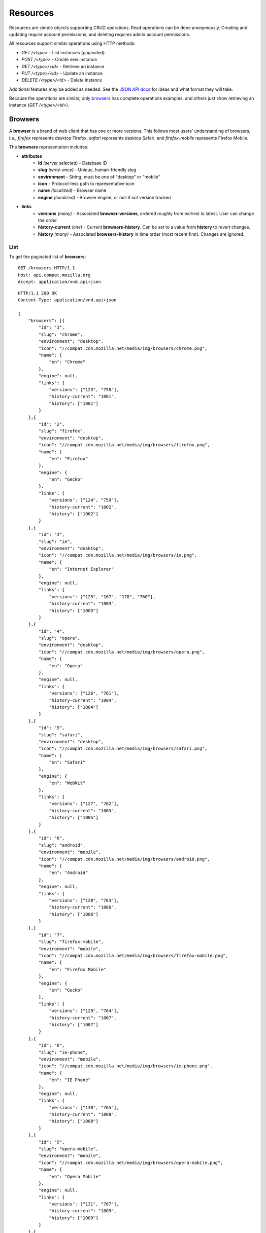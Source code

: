 Resources
=========

Resources are simple objects supporting CRUD operations.  Read operations
can be done anonymously.  Creating and updating require account permissions,
and deleting requires admin account permissions.

All resources support similar operations using HTTP methods:

* `GET /<type>` - List instances (paginated)
* `POST /<type>` - Create new instance
* `GET /<type>/<id>` - Retrieve an instance
* `PUT /<type>/<id>` - Update an instance
* `DELETE /<type>/<id>` - Delete instance

Additional features may be added as needed.  See the `JSON API docs`_
for ideas and what format they will take.

.. _`JSON API docs`: http://jsonapi.org/format/

Because the operations are similar, only browsers_ has complete operations
examples, and others just show retrieving an instance (`GET /<type>/<id>`).

Browsers
--------

A **browser** is a brand of web client that has one or more versions.  This
follows most users' understanding of browsers, i.e., `firefox` represents
desktop Firefox, `safari` represents desktop Safari, and `firefox-mobile`
represents Firefox Mobile.

The **browsers** representation includes:

* **attributes**
    - **id** *(server selected)* - Database ID
    - **slug** *(write-once)* - Unique, human-friendly slug
    - **environment** - String, must be one of "desktop" or "mobile"
    - **icon** - Protocol-less path to representative icon
    - **name** *(localized)* - Browser name
    - **engine** *(localized)* - Browser engine, or null if not version tracked
* **links**
    - **versions** *(many)* - Associated **browser-versions**, ordered roughly
      from earliest to latest.  User can change the order.
    - **history-current** *(one)* - Current **browsers-history**.  Can be
      set to a value from **history** to revert changes.
    - **history** *(many)* - Associated **browsers-history** in time order
      (most recent first). Changes are ignored.

List
****

To get the paginated list of **browsers**:

.. highlight::http

::

    GET /browsers HTTP/1.1
    Host: api.compat.mozilla.org
    Accept: application/vnd.api+json


::

    HTTP/1.1 200 OK
    Content-Type: application/vnd.api+json

    {
        "browsers": [{
            "id": "1",
            "slug": "chrome",
            "environment": "desktop",
            "icon": "//compat.cdn.mozilla.net/media/img/browsers/chrome.png",
            "name": {
                "en": "Chrome"
            },
            "engine": null,
            "links": {
                "versions": ["123", "758"],
                "history-current": "1001",
                "history": ["1001"]
            }
        },{
            "id": "2",
            "slug": "firefox",
            "environment": "desktop",
            "icon": "//compat.cdn.mozilla.net/media/img/browsers/firefox.png",
            "name": {
                "en": "Firefox"
            },
            "engine": {
                "en": "Gecko"
            },
            "links": {
                "versions": ["124", "759"],
                "history-current": "1002",
                "history": ["1002"]
            }
        },{
            "id": "3",
            "slug": "ie",
            "environment": "desktop",
            "icon": "//compat.cdn.mozilla.net/media/img/browsers/ie.png",
            "name": {
                "en": "Internet Explorer"
            },
            "engine": null,
            "links": {
                "versions": ["125", "167", "178", "760"],
                "history-current": "1003",
                "history": ["1003"]
            }
        },{
            "id": "4",
            "slug": "opera",
            "environment": "desktop",
            "icon": "//compat.cdn.mozilla.net/media/img/browsers/opera.png",
            "name": {
                "en": "Opera"
            },
            "engine": null,
            "links": {
                "versions": ["126", "761"],
                "history-current": "1004",
                "history": ["1004"]
            }
        },{
            "id": "5",
            "slug": "safari",
            "environment": "desktop",
            "icon": "//compat.cdn.mozilla.net/media/img/browsers/safari.png",
            "name": {
                "en": "Safari"
            },
            "engine": {
                "en": "Webkit"
            },
            "links": {
                "versions": ["127", "762"],
                "history-current": "1005",
                "history": ["1005"]
            }
        },{
            "id": "6",
            "slug": "android",
            "environment": "mobile",
            "icon": "//compat.cdn.mozilla.net/media/img/browsers/android.png",
            "name": {
                "en": "Android"
            },
            "engine": null,
            "links": {
                "versions": ["128", "763"],
                "history-current": "1006",
                "history": ["1006"]
            }
        },{
            "id": "7",
            "slug": "firefox-mobile",
            "environment": "mobile",
            "icon": "//compat.cdn.mozilla.net/media/img/browsers/firefox-mobile.png",
            "name": {
                "en": "Firefox Mobile"
            },
            "engine": {
                "en": "Gecko"
            },
            "links": {
                "versions": ["129", "764"],
                "history-current": "1007",
                "history": ["1007"]
            }
        },{
            "id": "8",
            "slug": "ie-phone",
            "environment": "mobile",
            "icon": "//compat.cdn.mozilla.net/media/img/browsers/ie-phone.png",
            "name": {
                "en": "IE Phone"
            },
            "engine": null,
            "links": {
                "versions": ["130", "765"],
                "history-current": "1008",
                "history": ["1008"]
            }
        },{
            "id": "9",
            "slug": "opera-mobile",
            "environment": "mobile",
            "icon": "//compat.cdn.mozilla.net/media/img/browsers/opera-mobile.png",
            "name": {
                "en": "Opera Mobile"
            },
            "engine": null,
            "links": {
                "versions": ["131", "767"],
                "history-current": "1009",
                "history": ["1009"]
            }
        },{
            "id": "10",
            "slug": "safari-mobile",
            "environment": "mobile",
            "icon": "//compat.cdn.mozilla.net/media/img/browsers/safari-mobile.png",
            "name": {
                "en": "Safari Mobile"
            },
            "engine": null,
            "links": {
                "versions": ["132", "768"],
                "history-current": "1010",
                "history": ["1010"]
            }
        }],
        "links": {
            "browsers.versions": {
                "href": "https://api.compat.mozilla.org/browser-versions/{browsers.versions}",
                "type": "browser-versions"
            },
            "browsers.history-current": {
                "href": "https://api.compat.mozilla.org/browsers-history/{browsers.history-current}",
                "type": "browsers-history"
            },
            "browsers.history": {
                "href": "https://api.compat.mozilla.org/browsers-history/{browsers.history}",
                "type": "browsers-history"
            }
        },
        "meta": {
            "pagination": {
                "browsers": {
                    "prev": null,
                    "next": "https://api.compat.mozilla.org/browsers?page=2&per_page=10",
                    "pages": 2,
                    "per_page": 10,
                    "total": 14,
                }
            }
        }
    }

Retrieve by ID
**************

To get a single **browser**::

    GET /browsers/2 HTTP/1.1
    Host: api.compat.mozilla.org
    Accept: application/vnd.api+json

::

    HTTP/1.1 200 OK
    Content-Type: application/vnd.api+json

    {
        "browsers": {
            "id": "2",
            "slug": "firefox",
            "environment": "desktop",
            "icon": "//compat.cdn.mozilla.net/media/img/browsers/firefox.png",
            "name": {
                "en": "Firefox"
            },
            "engine": {
                "en": "Gecko"
            },
            "links": {
                "versions": ["124"],
                "history-current": "1002",
                "history": ["1002"]
            }
        },
        "links": {
            "browsers.versions": {
                "href": "https://api.compat.mozilla.org/browser-versions/{browsers.versions}",
                "type": "browser-versions"
            },
            "browsers.history-current": {
                "href": "https://api.compat.mozilla.org/browsers-history/{browsers.history-current}",
                "type": "browsers-history"
            },
            "browsers.history": {
                "href": "https://api.compat.mozilla.org/browsers-history/{browsers.history}",
                "type": "browsers-history"
            }
        }
    }

Retrieve by Slug
****************

To get a **browser** by slug::

    GET /browsers/firefox HTTP/1.1
    Host: api.compat.mozilla.org
    Accept: application/vnd.api+json

::

    HTTP/1.1 200 OK
    Content-Type: application/vnd.api+json
    Location: https://api.compat.mozilla.org/browsers/2

    {
        "browsers": {
            "id": "2",
            "slug": "firefox",
            "environment": "desktop",
            "icon": "//compat.cdn.mozilla.net/media/img/browsers/firefox.png",
            "name": {
                "en": "Firefox"
            },
            "engine": {
                "en": "Gecko"
            },
            "links": {
                "versions": ["124"],
                "history-current": "1002",
                "history": ["1002"]
            }
        },
        "links": {
            "browsers.versions": {
                "href": "https://api.compat.mozilla.org/browser-versions/{browsers.versions}",
                "type": "browser-versions"
            },
            "browsers.history-current": {
                "href": "https://api.compat.mozilla.org/browsers-history/{browsers.history-current}",
                "type": "browsers-history"
            },
            "browsers.history": {
                "href": "https://api.compat.mozilla.org/browsers-history/{browsers.history}",
                "type": "browsers-history"
            }
        }
    }

Create
******

Creating **browser** instances require authentication with create privileges.
To create a new **browser** instance, POST a representation with at least the
required parameters.  Some items (such as the `id` attribute and the
`history-current` link) will be picked by the server, and will be ignored if
included.

Here's an example of creating a **browser** instance::

    POST /browsers HTTP/1.1
    Host: api.compat.mozilla.org
    Accept: application/vnd.api+json
    Authorization: Bearer mF_9.B5f-4.1JqM
    Content-Type: application/vnd.api+json

    {
        "browsers": {
            "slug": "amazon-silk-mobile",
            "environment": "mobile",
            "name": {
                "en": "Amazon Silk Mobile"
            }
        }
    }

::

    HTTP/1.1 201 Created
    Content-Type: application/vnd.api+json
    Location: https://api.compat.mozilla.org/browsers/15

    {
        "browsers": {
            "id": "15",
            "slug": "amazon-silk-mobile",
            "environment": "mobile",
            "icon": "//compat.cdn.mozilla.net/media/img/browsers/amazon-silk-mobile.png",
            "name": {
                "en": "Amazon Silk Mobile"
            },
            "engine": null,
            "links": {
                "versions": [],
                "history-current": "1027",
                "history": ["1027"]
            }
        },
        "links": {
            "browsers.versions": {
                "href": "https://api.compat.mozilla.org/browser-versions/{browsers.versions}",
                "type": "browser-versions"
            },
            "browsers.history-current": {
                "href": "https://api.compat.mozilla.org/browsers-history/{browsers.history-current}",
                "type": "browsers-history"
            },
            "browsers.history": {
                "href": "https://api.compat.mozilla.org/browsers-history/{browsers.history}",
                "type": "browsers-history"
            }
        }
    }

This, and other methods that change resources, will create a new
**changeset**, and associate the new **browsers-history** with that
**changeset**.  To assign to an existing changeset, add it to the URI::

    POST /browsers?changeset=176 HTTP/1.1
    Host: api.compat.mozilla.org
    Accept: application/vnd.api+json
    Authorization: Bearer mF_9.B5f-4.1JqM
    Content-Type: application/vnd.api+json

    {
        "browsers": {
            "slug": "amazon-silk-mobile",
            "environment": "mobile",
            "name": {
                "en": "Amazon Silk Mobile"
            }
        }
    }

Update
******

Updating a **browser** instance require authentication with create privileges.
Some items (such as the `id` attribute and `history` links) can not be
changed, and will be ignored if included.  A successful update will return a
`200 OK`, add a new ID to the `history` links list, and update the
`history-current` link.

To update a **browser**::

    PUT /browsers/3 HTTP/1.1
    Host: api.compat.mozilla.org
    Accept: application/vnd.api+json
    Authorization: Bearer mF_9.B5f-4.1JqM

    {
        "browsers": {
            "id": "3",
            "slug": "ie",
            "environment": "desktop",
            "icon": "//compat.cdn.mozilla.net/media/img/browsers/ie.png",
            "name": {
                "en": "IE"
            },
            "engine": null
        }
    }

::

    HTTP/1.1 200 OK
    Content-Type: application/vnd.api+json

    {
        "browsers": {
            "id": "3",
            "slug": "ie",
            "environment": "desktop",
            "icon": "//compat.cdn.mozilla.net/media/img/browsers/ie.png",
            "name": {
                "en": "IE"
            },
            "engine": null,
            "links": {
                "versions": ["125", "167", "178"],
                "history-current": "1033",
                "history": ["1033", "1003"]
            }
        },
        "links": {
            "browsers.versions": {
                "href": "https://api.compat.mozilla.org/browser-versions/{browsers.versions}",
                "type": "browser-versions"
            },
            "browsers.history-current": {
                "href": "https://api.compat.mozilla.org/browsers-history/{browsers.history-current}",
                "type": "browsers-history"
            },
            "browsers.history": {
                "href": "https://api.compat.mozilla.org/browsers-history/{browsers.history}",
                "type": "browsers-history"
            }
        }
    }

Partial Update
**************

An update can just update some fields::

    PUT /browsers/3 HTTP/1.1
    Host: api.compat.mozilla.org
    Accept: application/vnd.api+json
    Authorization: Bearer mF_9.B5f-4.1JqM

    {
        "browsers": {
            "name": {
                "en": "M$ Internet Exploder 💩"
            }
        }
    }


    HTTP/1.1 200 OK
    Content-Type: application/vnd.api+json

    {
        "browsers": {
            "id": "3",
            "slug": "ie",
            "environment": "desktop",
            "icon": "//compat.cdn.mozilla.net/media/img/browsers/ie.png",
            "name": {
                "en": "M$ Internet Exploder 💩"
            },
            "engine": null,
            "links": {
                "versions": ["125", "167", "178"],
                "history-current": "1034",
                "history": ["1034", "1033", "1003"]
            }
        },
        "links": {
            "browsers.versions": {
                "href": "https://api.compat.mozilla.org/browser-versions/{browsers.versions}",
                "type": "browser-versions"
            },
            "browsers.history-current": {
                "href": "https://api.compat.mozilla.org/browsers-history/{browsers.history-current}",
                "type": "browsers-history"
            },
            "browsers.history": {
                "href": "https://api.compat.mozilla.org/browsers-history/{browsers.history}",
                "type": "browsers-history"
            }
        }
    }

To change just the **browser-version** order::

    PUT /browsers/3 HTTP/1.1
    Host: api.compat.mozilla.org
    Accept: application/vnd.api+json
    Authorization: Bearer mF_9.B5f-4.1JqM

    {
        "browsers": {
            "links": {
                "versions": ["178", "167", "125"]
            }
        }
    }

::

    HTTP/1.1 200 OK
    Content-Type: application/vnd.api+json

    {
        "browsers": {
            "id": "3",
            "slug": "ie",
            "environment": "desktop",
            "icon": "//compat.cdn.mozilla.net/media/img/browsers/ie.png",
            "name": {
                "en": "M$ Internet Exploder 💩"
            },
            "engine": null,
            "links": {
                "versions": ["178", "167", "125"],
                "history-current": "1035",
                "history": ["1035", "1034", "1033", "1003"]
            }
        },
        "links": {
            "browsers.versions": {
                "href": "https://api.compat.mozilla.org/browser-versions/{browsers.versions}",
                "type": "browser-versions"
            },
            "browsers.history-current": {
                "href": "https://api.compat.mozilla.org/browsers-history/{browsers.history-current}",
                "type": "browsers-history"
            },
            "browsers.history": {
                "href": "https://api.compat.mozilla.org/browsers-history/{browsers.history}",
                "type": "browsers-history"
            }
        }
    }

Reverting to a previous version
*******************************

To revert to an earlier version, set the `history-current` link to a
previous value.  This resets the content and creates a new
**browsers-history** object::


    PUT /browsers/3 HTTP/1.1
    Host: api.compat.mozilla.org
    Accept: application/vnd.api+json
    Authorization: Bearer mF_9.B5f-4.1JqM

    {
        "browsers": {
            "links": {
                "history-current": "1003"
            }
        }
    }

::

    HTTP/1.1 200 OK
    Content-Type: application/vnd.api+json

    {
        "browsers": {
            "id": "3",
            "slug": "ie",
            "environment": "desktop",
            "icon": "//compat.cdn.mozilla.net/media/img/browsers/ie.png",
            "name": {
                "en": "Internet Explorer"
            },
            "engine": null,
            "links": {
                "versions": ["125", "167", "178"],
                "history-current": "1036",
                "history": ["1036", "1035", "1034", "1033", "1003"]
            }
        },
        "links": {
            "browsers.versions": {
                "href": "https://api.compat.mozilla.org/browser-versions/{browsers.versions}",
                "type": "browser-versions"
            },
            "browsers.history-current": {
                "href": "https://api.compat.mozilla.org/browsers-history/{browsers.history-current}",
                "type": "browsers-history"
            },
            "browsers.history": {
                "href": "https://api.compat.mozilla.org/browsers-history/{browsers.history}",
                "type": "browsers-history"
            }
        }
    }

Deletion
********

To delete a **browser**::

    DELETE /browsers/2 HTTP/1.1
    Host: api.compat.mozilla.org
    Accept: application/vnd.api+json
    Authorization: Bearer mF_9.B5f-4.1JqM

::

    HTTP/1.1 204 No Content

Reverting a deletion
********************

To revert a deletion::

    PUT /browsers/2 HTTP/1.1
    Host: api.compat.mozilla.org
    Accept: application/vnd.api+json
    Authorization: Bearer mF_9.B5f-4.1JqM

::

    HTTP/1.1 200 OK
    Content-Type: application/vnd.api+json

    {
        "browsers": {
            "id": "2",
            "slug": "firefox",
            "environment": "desktop",
            "icon": "//compat.cdn.mozilla.net/media/img/browsers/firefox.png",
            "name": {
                "en": "Firefox"
            },
            "engine": {
                "en": "Gecko"
            },
            "links": {
                "versions": ["124"],
                "history-current": "1104",
                "history": ["1104", "1103", "1002"]
            }
        },
        "links": {
            "browsers.versions": {
                "href": "https://api.compat.mozilla.org/browser-versions/{browsers.versions}",
                "type": "browser-versions"
            },
            "browsers.history-current": {
                "href": "https://api.compat.mozilla.org/browsers-history/{browsers.history-current}",
                "type": "browsers-history"
            },
            "browsers.history": {
                "href": "https://api.compat.mozilla.org/browsers-history/{browsers.history}",
                "type": "browsers-history"
            }
        }
    }

Browser Versions
----------------

A **browser-version** is a specific release of a Browser.

The **browser-versions** representation includes:

* **attributes**
    - **id** *(server selected)* - Database ID
    - **version** *(write-once)* - Version of browser, or null
      if unknown (for example, to document support for features in early HTML)
    - **engine-version** *(write-once)* - Version of browser engine, or null
      if not tracked
    - **release-day** - Day that browser was released in
      [ISO 8601](http://en.wikipedia.org/wiki/ISO_8601) format, or null if
      unknown.
    - **retirement-day** - Approximate day the browser was "retired" (stopped
      being a current browser), in
      [ISO 8601](http://en.wikipedia.org/wiki/ISO_8601) format, or null if
      unknown.
    - **status** - One of:
        + "retired" - Old version, no longer the preferred download for any
          platform
        + "retired-beta" - Old beta version, replaced by a new beta or release
        + "current" - Current version, the preferred download or update for
          users
        + "beta" - A release candidate suggested for early adopters or testers
        + "future" - A planned future release
    - **release-notes-uri** (localized) - URI of release notes for this
      version, or null if none.
* **links**
    - **browser** - The related **browser**
    - **browser-version-features** *(many)* - Associated **browser-version-features**,
      in ID order.  Changes are ignored; work on the
      **browser-version-features** to add, change, or remove.
    - **history-current** *(one)* - Current **browsers-versions-history**.
      Set to a value from **history** to revert to that version.
    - **history** *(many)* - Associated **browser-versions-history**, in time
      order (most recent first).  Changes are ignored.

To get a single **browser-version**::

    GET /browser-versions/123 HTTP/1.1
    Host: api.compat.mozilla.org
    Accept: application/vnd.api+json

::

    HTTP/1.1 200 OK
    Content-Type: application/vnd.api+json

    {
        "browser-versions": {
            "id": "123",
            "version": "1.0.154",
            "engine-version": null,
            "release-day": "2008-12-11",
            "retirement-day": "2009-05-24",
            "status": "retired",
            "release-notes-uri": null,
            "links": {
                "browser": "1",
                "browser-version-features": ["1125", "1126", "1127", "1128", "1129"],
                "history-current": "567",
                "history": ["567"]
            }
        },
        "links": {
            "browser-versions.browser": {
                "href": "https://api.compat.mozilla.org/browsers/{browser-versions.browser}",
                "type": "browsers"
            },
            "browser-versions.browser-version-features": {
                "href": "https://api.compat.mozilla.org/browser-version-features/{browser-versions.features}",
                "type": "browser-version-features"
            },
            "browser-versions.history-current": {
                "href": "https://api.compat.mozilla.org/browser-versions-history/{browser-versions.history-current}",
                "type": "browser-versions-history"
            },
            "browser-versions.history": {
                "href": "https://api.compat.mozilla.org/browser-versions-history/{browser-versions.history}",
                "type": "browser-versions-history"
            }
        }
    }

Features
--------

A **feature** is a precise web technology, such as the value `cover` for the CSS
`background-size` property.

The **features** representation includes:

* **attributes**
    - **id** *(server selected)* - Database ID
    - **slug** *(write-once)* - Unique, human-friendly slug
    - **maturity** - Is the feature part of a current recommended standard?
      One of the following:

        * `standard` - Default value.  Feature is defined in a current
          standard.
        * `non-standard` - Feature was never defined in a standard or was
          explicitly removed by a current standard.
        * `experimental` - Feature is part of a standard that isn't endorsed,
          such as a working draft or on the recommendation track.
    - **canonical** - true if the **name** is a canonical name, representing
      code that a developer could use directly.  For example, "display: none" is
      the canonical name for the CSS display property with a value of none,
      while "Basic support" and
      "&lt;code&gt;none, inline&lt;/code&gt; and &lt;code&gt;block&lt;/code&gt;"
      are non-canonical names that should be translated.
    - **name** *(localized)* - Feature name.  When **canonical** is
      True, the only translated string is in the
      [non-linguistic](http://www.w3.org/International/questions/qa-no-language#nonlinguistic)
      language `zxx`, and should be wrapped in a `<code>` block when
      displayed.  When **canonical** is false, the name will include at
      least an `en` translation, and may include HTML markup.
* **links**
    - **feature-sets** *(many)* - Associated **feature-sets**.  Ideally, a
      **feature** is contained in a single **feature-set**, but it may be
      associated with multiple **feature-sets** during a transition
      period.  Order is in ID order, changes are ignored.
    - **specification-sections** *(many)* - Associated **specification-sections**.
      Order can be changed by the user.
    - **browser-version-features** *(many)* - Associated **browser-version-features**,
      Order is in ID order, changes are ignored.
    - **history-current** *(one)* - Current **features-history**.  User can
      set to a valid **history** to revert to that version.
    - **history** *(many)* - Associated **features-history**, in time order
      (most recent first).  Changes are ignored.

To get a specific **feature** (in this case, a canonically-named feature)::

    GET /features/276 HTTP/1.1
    Host: api.compat.mozilla.org
    Accept: application/vnd.api+json

::

    HTTP/1.1 200 OK
    Content-Type: application/vnd.api+json

    {
        "features": {
            "id": "276",
            "slug": "css-property-background-size-value-contain",
            "maturity": "standard",
            "canonical": true,
            "name": {
                "zxx": "background-size: contain"
            },
            "links": {
                "feature-sets": ["373"],
                "specification-sections": ["485"],
                "browser-version-features": ["1125", "1212", "1536"],
                "history-current": "456",
                "history": ["456"]
            }
        },
        "links": {
            "features.feature-set": {
                "href": "https://api.compat.mozilla.org/feature-sets/{features.feature-set}",
                "type": "features-sets"
            },
            "features.specification-sections": {
                "href": "https://api.compat.mozilla.org/specification-sections/{features.specification-sections}",
                "type": "specification-sections"
            },
            "features.history-current": {
                "href": "https://api.compat.mozilla.org/features-history/{features.history-current}",
                "type": "features-history"
            },
            "features.history": {
                "href": "https://api.compat.mozilla.org/features-history/{features.history}",
                "type": "features-history"
            }
        }
    }

Here's an example of a non-canonically named feature::

    GET /features/191 HTTP/1.1
    Host: api.compat.mozilla.org
    Accept: application/vnd.api+json

::

    HTTP/1.1 200 OK
    Content-Type: application/vnd.api+json

    {
        "features": {
            "id": "191",
            "slug": "html-element-address",
            "maturity": "standard",
            "canonical": false,
            "name": {
                "en": "Basic support"
            },
            "links": {
                "feature-sets": ["816"],
                "specification-sections": [],
                "browser-version-features": [
                    "358", "359", "360", "361", "362", "363", "364",
                    "365", "366", "367", "368"],
                "history-current": "395",
                "history": ["395"]
            }
        },
        "links": {
            "features.feature-set": {
                "href": "https://api.compat.mozilla.org/feature-sets/{features.feature-set}",
                "type": "features-sets"
            },
            "features.specification-sections": {
                "href": "https://api.compat.mozilla.org/specification-sections/{features.specification-sections}",
                "type": "specification-sections"
            },
            "features.history-current": {
                "href": "https://api.compat.mozilla.org/features-history/{features.history-current}",
                "type": "features-history"
            },
            "features.history": {
                "href": "https://api.compat.mozilla.org/features-history/{features.history}",
                "type": "features-history"
            }
        }
    }

Feature Sets
------------

A **feature-set** organizes features into a heierarchy of logical groups.  A
**feature-set** corresponds to a page on [MDN](https://developer.mozilla.org),
which will display a list of specifications and a browser compatibility table.

The **feature-sets** representation includes:

* **attributes**
    - **id** *(server selected)* - Database ID
    - **slug** *(write-once)* - Unique, human-friendly slug
    - **kuma-path** - The path to the page on MDN that this feature-set was
      first scraped from.  May be used in UX or for debugging import scripts.
    - **canonical** - true if the feature set has a canonical name,
      representing code that a developer could use directly.  For example,
      "display" is a canonical name for the CSS display property, and
      should not be translated, while "CSS" and
      "Flexbox Values for &lt;code&gt;display&lt;code&gt;" are non-canonical
      names that should be translated.
    - **name** *(localized)* - Feature set name.  When **canonical** is
      True, the only translated string is in the
      [non-linguistic](http://www.w3.org/International/questions/qa-no-language#nonlinguistic)
      language `zxx`, and should be wrapped in a `<code>` block when
      displayed.  When **canonical** is false, the name will include at
      least an `en` translation, and may include HTML markup.
* **links**
    - **features** *(many)* - Associated **features**.  Can be re-ordered by
      the user.
    - **specification-sections** *(many)* - Associated
      **specification-sections**.  Can be re-ordered by the user.
    - **parent** *(one or null)* - The **feature-set** one level up, or null
      if top-level.  Can be changed by user.
    - **ancestors** *(many)* - The **feature-sets** that form the path to the
      top of the tree, including this one, in bread-crumb order (top to self).
      Can not be changed by user - set the **parent** instead.
    - **siblings** *(many)* - The **feature-sets** with the same parent,
      including including this one, in display order.  Can be re-ordered by the
      user.
    - **children** *(many)* - The **feature-sets** that have this
      **feature-set** as parent, in display order.  Can be re-ordered by the
      user.
    - **decendants** *(many)* - The **feature-sets** in the local tree for
      this **feature-set**. including this one, in tree order.  Can not be
      changed by the user - set the **parent** on the child **feature-set**
      instead.
    - **history-current** *(one)* - The current **feature-sets-history**
    - **history** *(many)* - Associated **feature-sets-history**, in time
      order (most recent first).  Can not be re-ordered by user.


To get a single **feature set** (in this case, a canonically named feature)::

    GET /features-sets/373 HTTP/1.1
    Host: api.compat.mozilla.org
    Accept: application/vnd.api+json

::

    HTTP/1.1 200 OK
    Content-Type: application/vnd.api+json

    {
        "feature-sets": {
            "id": "373",
            "slug": "css-property-background-size",
            "kuma-path": "en-US/docs/Web/CSS/display",
            "canonical": true,
            "name": {
                "zxx": "background-size"
            },
            "links": {
                "features": ["275", "276", "277"],
                "specification-sections": [],
                "parent": "301",
                "ancestors": ["301", "373"],
                "siblings": ["372", "373", "374", "375"],
                "children": [],
                "decendants": [],
                "history-current": "648",
                "history": ["648"]
            }
        },
        "links": {
            "feature-sets.features": {
                "href": "https://api.compat.mozilla.org/features/{feature-sets.features}",
                "type": "features"
            },
            "feature-sets.specification-sections": {
                "href": "https://api.compat.mozilla.org/specification-sections/{feature-sets.specification-sections}",
                "type": "specfication-sections"
            },
            "feature-sets.parent": {
                "href": "https://api.compat.mozilla.org/feature-sets/{feature-sets.parent}",
                "type": "feature-sets"
            },
            "feature-sets.ancestors": {
                "href": "https://api.compat.mozilla.org/feature-sets/{feature-sets.ancestors}",
                "type": "feature-sets"
            },
            "feature-sets.siblings": {
                "href": "https://api.compat.mozilla.org/feature-sets/{feature-sets.siblings}",
                "type": "feature-sets"
            },
            "feature-sets.children": {
                "href": "https://api.compat.mozilla.org/feature-sets/{feature-sets.children}",
                "type": "feature-sets"
            },
            "feature-sets.decendants": {
                "href": "https://api.compat.mozilla.org/feature-sets/{feature-sets.decendants}",
                "type": "feature-sets"
            },
            "feature-sets.history-current": {
                "href": "https://api.compat.mozilla.org/feature-sets-history/{feature-sets.history-current}",
                "type": "feature-sets-history"
            },
            "feature-sets.history": {
                "href": "https://api.compat.mozilla.org/feature-sets-history/{feature-sets.history}",
                "type": "feature-sets-history"
            }
        }
    }

Browser Version Features
------------------------

A **browser-version-feature** is an assertion of the feature support for a
particular version of a browser.

The **browser-version-feature** representation includes:

* **attributes**
    - **id** *(server selected)* - Database ID
    - **support** - Assertion of support of the **browser-version** for the
      **feature**, one of "yes", "no", "prefixed", "partial", "unknown",
      or "never"
    - **prefix** - Prefix needed, if support is "prefixed"
    - **note** *(localized)* - Short note on support, designed for inline
      display, max 20 characters
    - **footnote** *(localized)* - Long note on support, designed for
      display after a compatibility table, MDN wiki format
* **links**
    - **browser-version** *(one)* - The associated **browser-version**.  Can
      be changed by the user.
    - **feature** *(one)* - The associated **feature**.  Can be changed by
      the user.
    - **history-current** *(one)* - Current
      **browser-version-features-history**.  Can be changed to a valid
      **history** to revert to that version.
    - **history** *(many)* - Associated **browser-version-features-history**
      in time order (most recent first).  Changes are ignored.


To get a single **browser-version-features**::

    GET /browser-version-features/1123 HTTP/1.1
    Host: api.compat.mozilla.org
    Accept: application/vnd.api+json

::

    HTTP/1.1 200 OK
    Content-Type: application/vnd.api+json

    {
        "browser-version-features": {
            "id": "1123",
            "support": "yes",
            "prefix": null,
            "note": null,
            "footnote": null,
            "links": {
                "browser-version": "123",
                "feature": "276",
                "history-current": "2567",
                "history": ["2567"]
            }
        },
        "links": {
            "browser-version-features.browser-version": {
                "href": "https://api.compat.mozilla.org/browser-versions/{browser-version-features.browser-version}",
                "type": "browser-versions"
            },
            "browser-version-features.feature": {
                "href": "https://api.compat.mozilla.org/browsers/{browser-version-features.feature}",
                "type": "features"
            },
            "browser-version-features.history-current": {
                "href": "https://api.compat.mozilla.org/browser-version-features-history/{browser-version-features.history-current}",
                "type": "browser-version-features-history"
            },
            "browser-version-features.history": {
                "href": "https://api.compat.mozilla.org/browser-version-features-history/{browser-version-features.history}",
                "type": "browser-version-features-history"
            }
        }
    }

Specifications
--------------

A **specification** is a standards document that specifies a web technology.

The **specification** representation includes:

* **attributes**
    - **id** *(server selected)* - Database ID
    - **kuma-key** - The key for the KumaScript macros
      [SpecName](https://developer.mozilla.org/en-US/docs/Template:SpecName)
      and
      [Spec2](https://developer.mozilla.org/en-US/docs/Template:Spec2),
      used as a data source.
    - **name** *(localized)* - Specification name
    - **uri** *(localized)* - Specification URI, without subpath and anchor
* **links**
    - **specification-sections** *(many)* - Associated **specification-sections**.
      The order can be changed by the user.
    - **specification-status** *(one)* - Associated **specification-status**.
      Can be changed by the user.

To get a single **specification**::

    GET /specifications/273 HTTP/1.1
    Host: api.compat.mozilla.org
    Accept: application/vn.api+json

::

    HTTP/1.1 200 OK
    Content-Type: application/vnd.api+json

    {
        "specifications": {
            "id": "273",
            "kuma-key": "CSS1",
            "name": {
                "en": "Cascading Style Sheets, level 1",
                "fr": "Les feuilles de style en cascade, niveau 1"
            },
            "uri": {
                "en": "http://www.w3.org/TR/CSS1/",
                "fr": "http://www.yoyodesign.org/doc/w3c/css1/index.html"
            },
            "links": {
                "specification-sections": ["792", "793"]
                "specification-status": "23"
            }
        },
        "links": {
            "specifications.specification-sections": {
                "href": "https://api.compat.mozilla.org/specification-sections/{specifications.specification-sections}",
                "type": "specification-sections"
            },
            "specifications.specification-status": {
                "href": "https://api.compat.mozilla.org/specification-statuses/{specifications.specification-status}",
                "type": "specification-statuses"
            }
        }
    }

Specification Sections
----------------------

A **specification-section** refers to a specific area of a **specification**
document.

The **specification-section** representation includes:

* **attributes**
    - **id** *(server selected)* - Database ID
    - **name** *(localized)* - Section name
    - **subpath** *(localized)* - A subpage (possibly with an #anchor) to get
      to the subsection in the doc.  Can be empty string.
    - **note** *(localized)* - Notes for this section
* **links**
    - **specification** *(one)* - The **specification**.  Can be changed by
      the user.
    - **features** *(many)* - The associated **features**.  In ID order,
      changes are ignored.
    - **feature-sets** *(many)* - The associated **feature-sets**.  In ID,
      order, changes are ignored.

To get a single **specification-section**::

    GET /specification-sections/792 HTTP/1.1
    Host: api.compat.mozilla.org
    Accept: application/vn.api+json

::

    HTTP/1.1 200 OK
    Content-Type: application/vnd.api+json

    {
        "specification-sections": {
            "id": "792",
            "name": {
                "en": "'display'"
            },
            "subpath": {
                "en": "#display"
            },
            "notes": {
                "en": "Basic values: <code>none<\/code>, <code>block<\/code>, <code>inline<\/code>, and <code>list-item<\/code>."
            },
            "links": {
                "specification": "273",
                "features": ["275", "276", "277"],
                "feature-sets": [],
            }
        },
        "links": {
            "specification-sections.specification": {
                "href": "https://api.compat.mozilla.org/specifications/{specification-sections.specification}",
                "type": "specifications"
            },
            "specification-sections.features": {
                "href": "https://api.compat.mozilla.org/specification-sections/{specification-sections.features}",
                "type": "features"
            }
        }
    }

Specification Statuses
----------------------

A **specification-status** refers to the status of a **specification**
document.

The **specification-status** representation includes:

* **attributes**
    - **id** *(server selected)* - Database ID
    - **kuma-key** - The value for this status in the KumaScript macro
      [Spec2](https://developer.mozilla.org/en-US/docs/Template:Spec2)
    - **name** *(localized)* - Status name
* **links**
    - **specifications** *(many)* - Associated **specifications**.
      In ID order, changes are ignored.

To get a single **specification-status**::

    GET /specification-statuses/49 HTTP/1.1
    Host: api.compat.mozilla.org
    Accept: application/vn.api+json

::

    HTTP/1.1 200 OK
    Content-Type: application/vnd.api+json

    {
        "specification-statuses": {
            "id": "49",
            "kuma-key": "REC",
            "name": {
                "en": "Recommendation",
                "jp": "勧告"
            },
            "links": {
                "specifications": ["84", "85", "272", "273", "274", "576"]
            }
        },
        "links": {
            "specification-statuses.specifications": {
                "href": "https://api.compat.mozilla.org/specifications/{specification-statuses.specifications}",
                "type": "specifications"
            }
        }
    }
